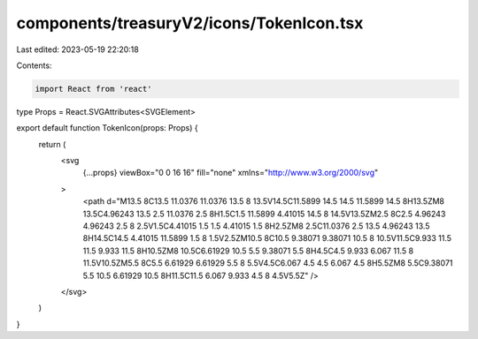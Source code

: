 components/treasuryV2/icons/TokenIcon.tsx
=========================================

Last edited: 2023-05-19 22:20:18

Contents:

.. code-block:: tsx

    import React from 'react'

type Props = React.SVGAttributes<SVGElement>

export default function TokenIcon(props: Props) {
  return (
    <svg
      {...props}
      viewBox="0 0 16 16"
      fill="none"
      xmlns="http://www.w3.org/2000/svg"
    >
      <path d="M13.5 8C13.5 11.0376 11.0376 13.5 8 13.5V14.5C11.5899 14.5 14.5 11.5899 14.5 8H13.5ZM8 13.5C4.96243 13.5 2.5 11.0376 2.5 8H1.5C1.5 11.5899 4.41015 14.5 8 14.5V13.5ZM2.5 8C2.5 4.96243 4.96243 2.5 8 2.5V1.5C4.41015 1.5 1.5 4.41015 1.5 8H2.5ZM8 2.5C11.0376 2.5 13.5 4.96243 13.5 8H14.5C14.5 4.41015 11.5899 1.5 8 1.5V2.5ZM10.5 8C10.5 9.38071 9.38071 10.5 8 10.5V11.5C9.933 11.5 11.5 9.933 11.5 8H10.5ZM8 10.5C6.61929 10.5 5.5 9.38071 5.5 8H4.5C4.5 9.933 6.067 11.5 8 11.5V10.5ZM5.5 8C5.5 6.61929 6.61929 5.5 8 5.5V4.5C6.067 4.5 4.5 6.067 4.5 8H5.5ZM8 5.5C9.38071 5.5 10.5 6.61929 10.5 8H11.5C11.5 6.067 9.933 4.5 8 4.5V5.5Z" />
    </svg>
  )
}



